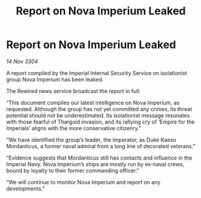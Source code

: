 :PROPERTIES:
:ID:       93158d6f-7ea1-4532-afc3-489aca8757cf
:END:
#+title: Report on Nova Imperium Leaked
#+filetags: :Thargoid:3304:galnet:

* Report on Nova Imperium Leaked

/14 Nov 3304/

A report compiled by the Imperial Internal Security Service on isolationist group Nova Imperium has been leaked.  

The Rewired news service broadcast the report in full: 

“This document compiles our latest intelligence on Nova Imperium, as requested. Although the group has not yet committed any crimes, its threat potential should not be underestimated. Its isolationist message resonates with those fearful of Thargoid invasion, and its rallying cry of ‘Empire for the Imperials’ aligns with the more conservative citizenry.” 

“We have identified the group’s leader, the Imperator, as Duke Kaeso Mordanticus, a former naval admiral from a long line of decorated veterans.” 

“Evidence suggests that Mordanticus still has contacts and influence in the Imperial Navy. Nova Imperium’s ships are mostly run by ex-naval crews, bound by loyalty to their former commanding officer.” 

“We will continue to monitor Nova Imperium and report on any developments.”
